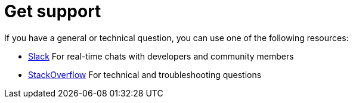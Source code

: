 = Get support

If you have a general or technical question, you can use one of the following resources:

- https://slack.hazelcast.com[Slack] For real-time chats with developers and community members
- https://stackoverflow.com/questions/tagged/hazelcast[StackOverflow] For technical and troubleshooting questions